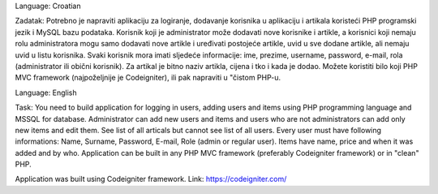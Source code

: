 Language: Croatian

Zadatak:
Potrebno je napraviti aplikaciju za logiranje, dodavanje korisnika u aplikaciju i artikala koristeći PHP
programski jezik i MySQL bazu podataka. Korisnik koji je administrator može dodavati nove korisnike
i artikle, a korisnici koji nemaju rolu administratora mogu samo dodavati nove artikle i uređivati
postojeće artikle, uvid u sve dodane artikle, ali nemaju uvid u listu korisnika. Svaki korisnik mora imati
sljedeće informacije: ime, prezime, username, password, e-mail, rola (administrator ili obični
korisnik).
Za artikal je bitno naziv artikla, cijena i tko i kada je dodao.
Možete koristiti bilo koji PHP MVC framework (najpoželjnije je Codeigniter), ili pak napraviti u
"čistom PHP-u.

Language: English

Task:
You need to build application for logging in users, adding users and items using PHP programming language and MSSQL for database. Administrator can add new users and items and users who are not administrators can add only new items and edit them. See list of all articals but cannot see list of all users. Every user must have following informations:  Name, Surname, Password, E-mail, Role (admin or regular user). Items have name, price and when it was added and by who.
Application can be built in any PHP MVC framework (preferably Codeigniter framework) or in "clean" PHP.


Application was built using Codeigniter framework.
Link:  https://codeigniter.com/
